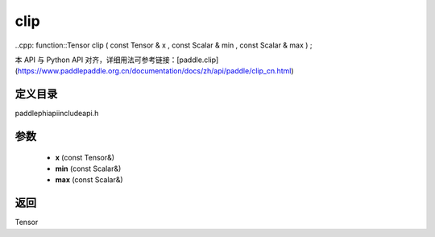 .. _cn_api_paddle_experimental_clip:

clip
-------------------------------

..cpp: function::Tensor clip ( const Tensor & x , const Scalar & min , const Scalar & max ) ;

本 API 与 Python API 对齐，详细用法可参考链接：[paddle.clip](https://www.paddlepaddle.org.cn/documentation/docs/zh/api/paddle/clip_cn.html)

定义目录
:::::::::::::::::::::
paddle\phi\api\include\api.h

参数
:::::::::::::::::::::
	- **x** (const Tensor&)
	- **min** (const Scalar&)
	- **max** (const Scalar&)

返回
:::::::::::::::::::::
Tensor
